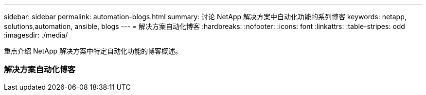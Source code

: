 ---
sidebar: sidebar 
permalink: automation-blogs.html 
summary: 讨论 NetApp 解决方案中自动化功能的系列博客 
keywords: netapp, solutions,automation, ansible, blogs 
---
= 解决方案自动化博客
:hardbreaks:
:nofooter: 
:icons: font
:linkattrs: 
:table-stripes: odd
:imagesdir: ./media/


[role="lead"]
重点介绍 NetApp 解决方案中特定自动化功能的博客概述。



=== 解决方案自动化博客
